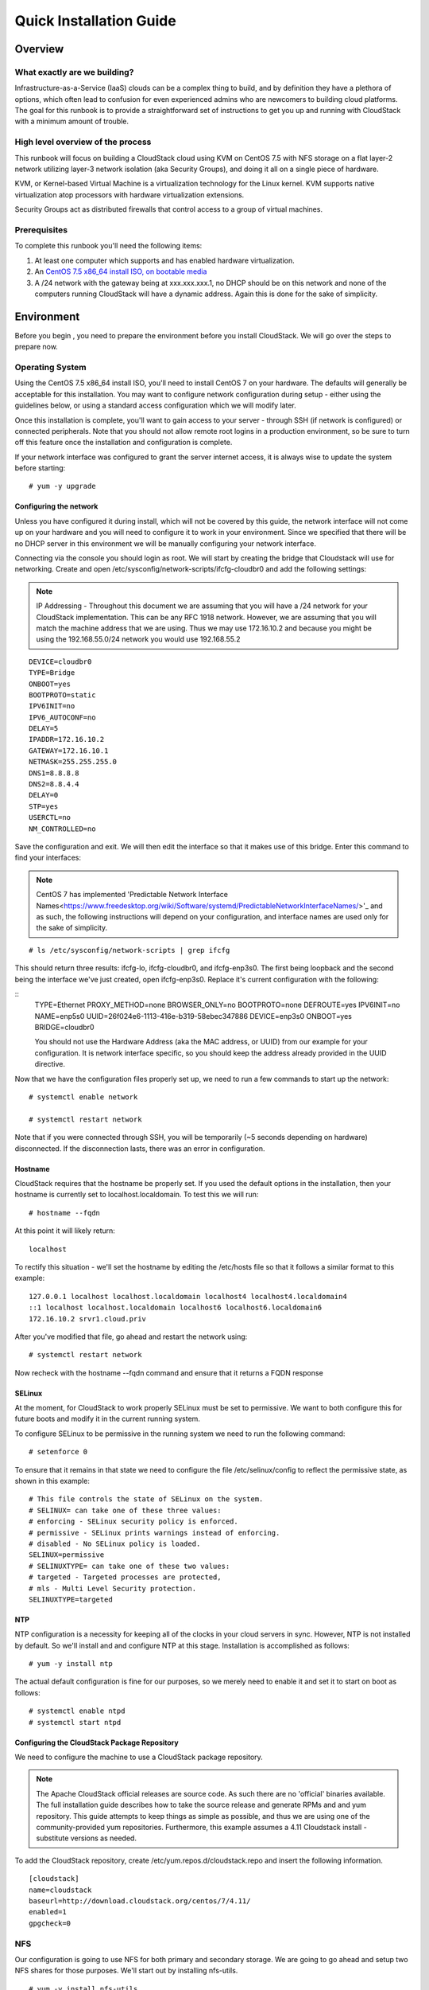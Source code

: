 .. Licensed to the Apache Software Foundation (ASF) under one
   or more contributor license agreements.  See the NOTICE file
   distributed with this work for additional information
   regarding copyright ownership.  The ASF licenses this file
   to you under the Apache License, Version 2.0 (the
   "License"); you may not use this file except in compliance
   with the License.  You may obtain a copy of the License at
   http://www.apache.org/licenses/LICENSE-2.0
   Unless required by applicable law or agreed to in writing,
   software distributed under the License is distributed on an
   "AS IS" BASIS, WITHOUT WARRANTIES OR CONDITIONS OF ANY
   KIND, either express or implied.  See the License for the
   specific language governing permissions and limitations
   under the License.


Quick Installation Guide
========================

Overview
--------

What exactly are we building?
~~~~~~~~~~~~~~~~~~~~~~~~~~~~~

Infrastructure-as-a-Service (IaaS) clouds can be a complex thing to build, and 
by definition they have a plethora of options, which often lead to confusion 
for even experienced admins who are newcomers to building cloud platforms. The 
goal for this runbook is to provide a straightforward set of instructions to 
get you up and running with CloudStack with a minimum amount of trouble.


High level overview of the process
~~~~~~~~~~~~~~~~~~~~~~~~~~~~~~~~~~

This runbook will focus on building a CloudStack cloud using KVM on CentOS 
7.5 with NFS storage on a flat layer-2 network utilizing layer-3 network 
isolation (aka Security Groups), and doing it all on a single piece of 
hardware.

KVM, or Kernel-based Virtual Machine is a virtualization technology for the 
Linux kernel. KVM supports native virtualization atop processors with hardware 
virtualization extensions.

Security Groups act as distributed firewalls that control access to a group of 
virtual machines.


Prerequisites
~~~~~~~~~~~~~

To complete this runbook you'll need the following items:

#. At least one computer which supports and has enabled hardware virtualization.

#. An `CentOS 7.5 x86_64 install ISO, on bootable media 
   <http://mirrors.kernel.org/centos/7/isos/x86_64/>`_

#. A /24 network with the gateway being at xxx.xxx.xxx.1, no DHCP should be on 
   this network and none of the computers running CloudStack will have a 
   dynamic address. Again this is done for the sake of simplicity.


Environment
-----------

Before you begin , you need to prepare the environment before you install 
CloudStack. We will go over the steps to prepare now.


Operating System
~~~~~~~~~~~~~~~~

Using the CentOS 7.5 x86_64 install ISO, you'll need to install CentOS 7 
on your hardware. The defaults will generally be acceptable for this 
installation. You may want to configure network configuration during
setup - either using the guidelines below, or using a standard access
configuration which we will modify later.

Once this installation is complete, you'll want to gain access to your
server - through SSH (if network is configured) or connected peripherals.
Note that you should not allow remote root logins in a production
environment, so be sure to turn off this feature once the installation
and configuration is complete. 

If your network interface was configured to grant the server internet
access, it is always wise to update the system before starting: 

.. parsed-literal::
   # yum -y upgrade


.. _conf-network:

Configuring the network
^^^^^^^^^^^^^^^^^^^^^^^

Unless you have configured it during install, which will not be covered by
this guide, the network interface will not come up on your hardware and you
will need to configure it to work in your environment. Since we specified 
that there will be no DHCP server in this environment we will be manually 
configuring your network interface. 

Connecting via the console you should login as root. We will start by creating
the bridge that Cloudstack will use for networking. Create and open
/etc/sysconfig/network-scripts/ifcfg-cloudbr0 and add the following settings:

.. note:: 
   IP Addressing - Throughout this document we are assuming that you will have 
   a /24 network for your CloudStack implementation. This can be any RFC 1918 
   network. However, we are assuming that you will match the machine address 
   that we are using. Thus we may use 172.16.10.2 and because you might be 
   using the 192.168.55.0/24 network you would use 192.168.55.2
   
::

   DEVICE=cloudbr0
   TYPE=Bridge
   ONBOOT=yes
   BOOTPROTO=static
   IPV6INIT=no
   IPV6_AUTOCONF=no
   DELAY=5
   IPADDR=172.16.10.2
   GATEWAY=172.16.10.1
   NETMASK=255.255.255.0
   DNS1=8.8.8.8
   DNS2=8.8.4.4
   DELAY=0
   STP=yes
   USERCTL=no
   NM_CONTROLLED=no

Save the configuration and exit. We will then edit the interface so that it
makes use of this bridge. Enter this command to find your interfaces: 

.. note::
   CentOS 7 has implemented 'Predictable Network Interface Names<https://www.freedesktop.org/wiki/Software/systemd/PredictableNetworkInterfaceNames/>'_ and as such, 
   the following instructions will depend on your configuration, and interface
   names are used only for the sake of simplicity.

.. parsed-literal::
   # ls /etc/sysconfig/network-scripts | grep ifcfg
   
This should return three results: ifcfg-lo, ifcfg-cloudbr0, and ifcfg-enp3s0. The first being loopback and the second being the interface we've just created, open ifcfg-enp3s0. Replace it's current configuration with the following: 

::
   TYPE=Ethernet
   PROXY_METHOD=none
   BROWSER_ONLY=no
   BOOTPROTO=none
   DEFROUTE=yes
   IPV6INIT=no
   NAME=enp5s0
   UUID=26f024e6-1113-416e-b319-58ebec347886
   DEVICE=enp3s0
   ONBOOT=yes
   BRIDGE=cloudbr0

 
   
   .. note:: 
   You should not use the Hardware Address (aka the MAC address, or UUID) from our 
   example for your configuration. It is network interface specific, so you 
   should keep the address already provided in the UUID directive.



Now that we have the configuration files properly set up, we need to run a few 
commands to start up the network: 

.. parsed-literal::

   # systemctl enable network

   # systemctl restart network
   
Note that if you were connected through SSH, you will be temporarily (~5 seconds depending on hardware) disconnected. If the disconnection lasts, there was an error in configuration.


.. _conf-hostname:

Hostname
^^^^^^^^

CloudStack requires that the hostname be properly set. If you used the default 
options in the installation, then your hostname is currently set to 
localhost.localdomain. To test this we will run:

.. parsed-literal::

   # hostname --fqdn

At this point it will likely return: 

.. parsed-literal::

   localhost

To rectify this situation - we'll set the hostname by editing the /etc/hosts 
file so that it follows a similar format to this example:

.. parsed-literal::

   127.0.0.1 localhost localhost.localdomain localhost4 localhost4.localdomain4
   ::1 localhost localhost.localdomain localhost6 localhost6.localdomain6
   172.16.10.2 srvr1.cloud.priv

After you've modified that file, go ahead and restart the network using:

.. parsed-literal::

   # systemctl restart network

Now recheck with the hostname --fqdn command and ensure that it returns a FQDN 
response


.. _conf-selinux:

SELinux
^^^^^^^

At the moment, for CloudStack to work properly SELinux must be set to 
permissive. We want to both configure this for future boots and modify it in 
the current running system.

To configure SELinux to be permissive in the running system we need to run the 
following command:

.. parsed-literal::

   # setenforce 0

To ensure that it remains in that state we need to configure the file 
/etc/selinux/config to reflect the permissive state, as shown in this example:

.. parsed-literal::

   # This file controls the state of SELinux on the system.
   # SELINUX= can take one of these three values:
   # enforcing - SELinux security policy is enforced.
   # permissive - SELinux prints warnings instead of enforcing.
   # disabled - No SELinux policy is loaded.
   SELINUX=permissive
   # SELINUXTYPE= can take one of these two values:
   # targeted - Targeted processes are protected,
   # mls - Multi Level Security protection.
   SELINUXTYPE=targeted


.. _conf-ntp:

NTP
^^^

NTP configuration is a necessity for keeping all of the clocks in your cloud 
servers in sync. However, NTP is not installed by default. So we'll install 
and and configure NTP at this stage. Installation is accomplished as follows:

.. parsed-literal::

   # yum -y install ntp

The actual default configuration is fine for our purposes, so we merely need 
to enable it and set it to start on boot as follows:

.. parsed-literal::

   # systemctl enable ntpd
   # systemctl start ntpd


.. _qigconf-pkg-repo:

Configuring the CloudStack Package Repository
^^^^^^^^^^^^^^^^^^^^^^^^^^^^^^^^^^^^^^^^^^^^^

We need to configure the machine to use a CloudStack package repository. 

.. note:: 
   The Apache CloudStack official releases are source code. As such there are 
   no 'official' binaries available. The full installation guide describes how 
   to take the source release and generate RPMs and and yum repository. This 
   guide attempts to keep things as simple as possible, and thus we are using 
   one of the community-provided yum repositories. Furthermore, this example 
   assumes a 4.11 Cloudstack install - substitute versions as needed.

To add the CloudStack repository, create /etc/yum.repos.d/cloudstack.repo and 
insert the following information.

::

   [cloudstack]
   name=cloudstack
   baseurl=http://download.cloudstack.org/centos/7/4.11/
   enabled=1
   gpgcheck=0


NFS
~~~

Our configuration is going to use NFS for both primary and secondary storage. 
We are going to go ahead and setup two NFS shares for those purposes. We'll 
start out by installing nfs-utils.

.. parsed-literal::

   # yum -y install nfs-utils

We now need to configure NFS to serve up two different shares. This is handled 
comparatively easily in the /etc/exports file. You should ensure that it has 
the following content:

.. parsed-literal::

   /export/secondary \*(rw,async,no_root_squash,no_subtree_check)
   /export/primary \*(rw,async,no_root_squash,no_subtree_check)

You will note that we specified two directories that don't exist (yet) on the 
system. We'll go ahead and create those directories and set permissions 
appropriately on them with the following commands:

.. parsed-literal::

   # mkdir -p /export/primary
   # mkdir /export/secondary

CentOS 7.x releases use NFSv4 by default. NFSv4 requires that domain setting 
matches on all clients. In our case, the domain is cloud.priv, so ensure that 
the domain setting in /etc/idmapd.conf is uncommented and set as follows:
Domain = cloud.priv

Now you'll need to add the configuration values at the bottom in the file 
/etc/sysconfig/nfs (or merely uncomment and set them)

.. parsed-literal::

   LOCKD_TCPPORT=32803
   LOCKD_UDPPORT=32769
   MOUNTD_PORT=892
   RQUOTAD_PORT=875
   STATD_PORT=662
   STATD_OUTGOING_PORT=2020

Now we need to disable the firewall, so that it will not block connections.
.. note::
   Configuration of the firewall on CentOS7 is beyond the purview of this
   guide.
   
To do so, simply use the following two commands: 

.. parsed-literal::
   # systemctl stop firewalld
   # systemctl disable firewalld

We now need to configure the nfs service to start on boot and actually start 
it on the host by executing the following commands:

.. parsed-literal::

   # systemctl enable rpcbind
   # systemctl enable nfs
   # systemctl start rpcbind
   # systemctl start nfs


Management Server Installation
------------------------------

We're going to install the CloudStack management server and surrounding tools. 


Database Installation and Configuration
~~~~~~~~~~~~~~~~~~~~~~~~~~~~~~~~~~~~~~~

We'll start with installing MySQL and configuring some options to ensure it 
runs well with CloudStack. 

First, as CentOS 7 no longer provides the MySQL binaries, we need to add a repository: 

.. parsed-literal::
   # wget http://repo.mysql.com/mysql-community-release-el7-5.noarch.rpm
   # rpm -ivh mysql-community-release-el7-5.noarch.rpm
   # yum -y update

Install by running the following command: 

.. parsed-literal::

   # yum -y install mysql-server

With MySQL now installed we need to make a few configuration changes to 
/etc/my.cnf. Specifically we need to add the following options to the [mysqld] 
section:

::

   innodb_rollback_on_timeout=1
   innodb_lock_wait_timeout=600
   max_connections=350
   log-bin=mysql-bin
   binlog-format = 'ROW' 

Now that MySQL is properly configured we can start it and configure it to 
start on boot as follows:

.. parsed-literal:: 

   # systemctl enable mysqld
   # systemctl start mysqld


MySQL connector Installation
~~~~~~~~~~~~~~~~~~~~~~~~~~~~

Install Python MySQL connector using the official MySQL packages repository.
Create the file ``/etc/yum.repos.d/mysql.repo`` with the following content:

.. parsed-literal::

   [mysql-connectors-community]
   name=MySQL Community connectors
   baseurl=http://repo.mysql.com/yum/mysql-connectors-community/el/$releasever/$basearch/
   enabled=1
   gpgcheck=1

Import GPG public key from MySQL:

.. parsed-literal::

   rpm --import http://repo.mysql.com/RPM-GPG-KEY-mysql

Install mysql-connector

.. parsed-literal::

   yum install mysql-connector-python


Installation
~~~~~~~~~~~~

We are now going to install the management server. We do that by executing the 
following command:

.. parsed-literal::

   # yum -y install cloudstack-management

With the application itself installed we can now setup the database, we'll do 
that with the following command and options:

.. parsed-literal::

   # cloudstack-setup-databases cloud:password@localhost --deploy-as=root

When this process is finished, you should see a message like "CloudStack has 
successfully initialized the database."

Now that the database has been created, we can take the final step in setting 
up the management server by issuing the following command:

.. parsed-literal::

   # cloudstack-setup-management

If the servlet container is Tomcat7 the argument --tomcat7 must be used.


System Template Setup
~~~~~~~~~~~~~~~~~~~~~

CloudStack uses a number of system VMs to provide functionality for accessing 
the console of virtual machines, providing various networking services, and 
managing various aspects of storage. This step will acquire those system 
images ready for deployment when we bootstrap your cloud.

Now we need to download the system VM template and deploy that to the share we 
just mounted. The management server includes a script to properly manipulate 
the system VMs images.

.. parsed-literal::
  
   /usr/share/cloudstack-common/scripts/storage/secondary/cloud-install-sys-tmplt \
   -m /export/secondary \
   -u http://download.cloudstack.org/systemvm/4.11/systemvmtemplate-4.11.0-kvm.qcow2.bz2 \
   -h kvm -F


That concludes our setup of the management server. We still need to configure 
CloudStack, but we will do that after we get our hypervisor set up.


KVM Setup and Installation
--------------------------

KVM is the hypervisor we'll be using - we will recover the initial setup which 
has already been done on the hypervisor host and cover installation of the 
agent software, you can use the same steps to add additional KVM nodes to your 
CloudStack environment.


Prerequisites
~~~~~~~~~~~~~

We explicitly are using the management server as a compute node as well, which 
means that we have already performed many of the prerequisite steps when 
setting up the management server, but we will list them here for clarity. 
Those steps are:

:ref:`conf-network`

:ref:`conf-hostname`

:ref:`conf-selinux`

:ref:`conf-ntp`

:ref:`qigconf-pkg-repo`

You shouldn't need to do that for the management server, of course, but any 
additional hosts will need for you to complete the above steps.


Installation
~~~~~~~~~~~~

Installation of the KVM agent is trivial with just a single command, but 
afterwards we'll need to configure a few things.

.. parsed-literal::

   # yum -y install cloudstack-agent


KVM Configuration
~~~~~~~~~~~~~~~~~~~~

We have two different parts of KVM to configure, libvirt, and QEMU.


QEMU Configuration
^^^^^^^^^^^^^^^^^^^

KVM configuration is relatively simple at only a single item. We need to edit 
the QEMU VNC configuration. This is done by editing /etc/libvirt/qemu.conf and 
ensuring the following line is present and uncommented.

::

   vnc_listen=0.0.0.0


Libvirt Configuration
^^^^^^^^^^^^^^^^^^^^^^^

CloudStack uses libvirt for managing virtual machines. Therefore it is vital 
that libvirt is configured correctly. Libvirt is a dependency of cloud-agent 
and should already be installed.

#. In order to have live migration working libvirt has to listen for unsecured 
   TCP connections. We also need to turn off libvirts attempt to use Multicast 
   DNS advertising. Both of these settings are in /etc/libvirt/libvirtd.conf

   Set the following paramaters:
   
   ::
   
      listen_tls = 0
      listen_tcp = 1
      tcp_port = "16059"
      auth_tcp = "none"
      mdns_adv = 0

#. Turning on "listen_tcp" in libvirtd.conf is not enough, we have to change 
   the parameters as well we also need to modify /etc/sysconfig/libvirtd:

   Uncomment the following line:

   :: 

      #LIBVIRTD_ARGS="--listen"

#. Restart libvirt

   .. parsed-literal::

      # systemctl restart libvirtd


KVM configuration complete
^^^^^^^^^^^^^^^^^^^^^^^^^^^
For the sake of completeness you should check if KVM is running OK on your machine:
   .. parsed-literal::
   
      # lsmod | grep kvm
      kvm_intel              55496  0
      kvm                   337772  1 kvm_intel

That concludes our installation and configuration of KVM, and we'll now move 
to using the CloudStack UI for the actual configuration of our cloud.


Configuration
-------------

As we noted before we will be using security groups to provide isolation and 
by default that implies that we'll be using a flat layer-2 network. It also 
means that the simplicity of our setup means that we can use the quick 
installer.


UI Access
~~~~~~~~~

To get access to CloudStack's web interface, merely point your browser to 
http://172.16.10.2:8080/client The default username is 'admin', and the 
default password is 'password'. You should see a splash screen that allows you 
to choose several options for setting up CloudStack. You should choose the 
Continue with Basic Setup option.

You should now see a prompt requiring you to change the password for the admin 
user. Please do so.


Setting up a Zone
~~~~~~~~~~~~~~~~~

A zone is the largest organization entity in CloudStack - and we'll be 
creating one, this should be the screen that you see in front of you now. And 
for us there are 5 pieces of information that we need.

#. Name - we will set this to the ever-descriptive 'Zone1' for our cloud.

#. Public DNS 1 - we will set this to ``8.8.8.8`` for our cloud.

#. Public DNS 2 - we will set this to ``8.8.4.4`` for our cloud.

#. Internal DNS1 - we will also set this to ``8.8.8.8`` for our cloud.

#. Internal DNS2 - we will also set this to ``8.8.4.4`` for our cloud. 

.. note:: 
   CloudStack distinguishes between internal and public DNS. Internal DNS is 
   assumed to be capable of resolving internal-only hostnames, such as your 
   NFS server’s DNS name. Public DNS is provided to the guest VMs to resolve 
   public IP addresses. You can enter the same DNS server for both types, but 
   if you do so, you must make sure that both internal and public IP addresses 
   can route to the DNS server. In our specific case we will not use any names 
   for resources internally, and we have indeed them set to look to the same 
   external resource so as to not add a namerserver setup to our list of 
   requirements.


Pod Configuration
~~~~~~~~~~~~~~~~~

Now that we've added a Zone, the next step that comes up is a prompt for 
information regading a pod. Which is looking for several items.

#. Name - We'll use ``Pod1`` for our cloud.

#. Gateway - We'll use ``172.16.10.1`` as our gateway

#. Netmask - We'll use ``255.255.255.0``

#. Start/end reserved system IPs - we will use ``172.16.10.10-172.16.10.20``

#. Guest gateway - We'll use ``172.16.10.1``

#. Guest netmask - We'll use ``255.255.255.0``

#. Guest start/end IP - We'll use ``172.16.10.30-172.16.10.200``


Cluster
~~~~~~~

Now that we've added a Zone, we need only add a few more items for configuring 
the cluster.

#. Name - We'll use ``Cluster1``

#. Hypervisor - Choose ``KVM``

You should be prompted to add the first host to your cluster at this point. 
Only a few bits of information are needed.

#. Hostname - we'll use the IP address ``172.16.10.2`` since we didn't set up a 
   DNS server.

#. Username - we'll use ``root``

#. Password - enter the operating system password for the root user


Primary Storage
^^^^^^^^^^^^^^^

With your cluster now setup - you should be prompted for primary storage 
information. Choose NFS as the storage type and then enter the following 
values in the fields:

#. Name - We'll use ``Primary1``

#. Server - We'll be using the IP address ``172.16.10.2``

#. Path - Well define ``/export/primary`` as the path we are using


Secondary Storage
^^^^^^^^^^^^^^^^^

If this is a new zone, you'll be prompted for secondary storage information - 
populate it as follows:

#. NFS server - We'll use the IP address ``172.16.10.2``

#. Path - We'll use ``/export/secondary``

Now, click Launch and your cloud should begin setup - it may take several 
minutes depending on your internet connection speed for setup to finalize.

That's it, you are done with installation of your Apache CloudStack cloud.
